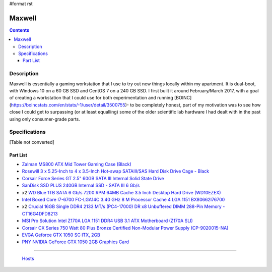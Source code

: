 #format rst

Maxwell
=======

.. contents::

Description
-----------

Maxwell is essentially a gaming workstation that I use to try out new things locally within my apartment.  It is dual-boot, with Windows 10 on a 60 GB SSD and CentOS 7 on a 240 GB SSD.  I first built it around February/March 2017, with a goal of creating a workstation that I could use for both experimentation and running [BOINC](https://boincstats.com/en/stats/-1/user/detail/3500755)- to be completely honest, part of my motivation was to see how close I could get to surpassing (or at least equalling) some of the older scientific lab hardware I had dealt with in the past using only consumer-grade parts.

Specifications
--------------

[Table not converted]

Part List
~~~~~~~~~

* `Zalman MS800 ATX Mid Tower Gaming Case (Black)`_

* `Rosewill 3 x 5.25-Inch to 4 x 3.5-Inch Hot-swap SATAIII/SAS Hard Disk Drive Cage - Black`_

* `Corsair Force Series GT 2.5" 60GB SATA III Internal Solid State Drive`_

* `SanDisk SSD PLUS 240GB Internal SSD - SATA III 6 Gb/s`_

* x2 `WD Blue 1TB SATA 6 Gb/s 7200 RPM 64MB Cache 3.5 Inch Desktop Hard Drive (WD10EZEX)`_

* `Intel Boxed Core I7-6700 FC-LGA14C 3.40 GHz 8 M Processor Cache 4 LGA 1151 BX80662I76700`_

* x2 `Crucial 16GB Single DDR4 2133 MT/s (PC4-17000) DR x8 Unbuffered DIMM 288-Pin Memory - CT16G4DFD8213`_

* `MSI Pro Solution Intel Z170A LGA 1151 DDR4 USB 3.1 ATX Motherboard (Z170A SLI)`_

* `Corsair CX Series 750 Watt 80 Plus Bronze Certified Non-Modular Power Supply (CP-9020015-NA)`_

* `EVGA Geforce GTX 1050 SC ITX, 2GB`_

* `PNY NVIDIA GeForce GTX 1050 2GB Graphics Card`_

-------------------------

 Hosts_

.. ############################################################################

.. _Zalman MS800 ATX Mid Tower Gaming Case (Black): https://smile.amazon.com/gp/product/B00I0V4IMW/ref=ppx_yo_dt_b_asin_title_o03__o00_s01?ie=UTF8&psc=1

.. _Rosewill 3 x 5.25-Inch to 4 x 3.5-Inch Hot-swap SATAIII/SAS Hard Disk Drive Cage - Black: https://smile.amazon.com/gp/product/B00DGZ42SM/ref=ppx_yo_dt_b_asin_title_o03__o00_s00?ie=UTF8&psc=1

.. _Corsair Force Series GT 2.5" 60GB SATA III Internal Solid State Drive: https://www.newegg.com/Product/Product.aspx?Item=N82E16820233193

.. _SanDisk SSD PLUS 240GB Internal SSD - SATA III 6 Gb/s: https://smile.amazon.com/gp/product/B01F9G43WU/ref=ppx_yo_dt_b_asin_title_o00__o00_s00?ie=UTF8&psc=1

.. _WD Blue 1TB SATA 6 Gb/s 7200 RPM 64MB Cache 3.5 Inch Desktop Hard Drive (WD10EZEX): https://smile.amazon.com/gp/product/B0088PUEPK/ref=ppx_yo_dt_b_asin_title_o00__o00_s00?ie=UTF8&psc=1

.. _Intel Boxed Core I7-6700 FC-LGA14C 3.40 GHz 8 M Processor Cache 4 LGA 1151 BX80662I76700: https://smile.amazon.com/gp/product/B0136JONG8/ref=ppx_yo_dt_b_asin_title_o02__o00_s00?ie=UTF8&psc=1

.. _Crucial 16GB Single DDR4 2133 MT/s (PC4-17000) DR x8 Unbuffered DIMM 288-Pin Memory - CT16G4DFD8213: https://smile.amazon.com/gp/product/B015YPAZPU/ref=ppx_yo_dt_b_asin_title_o02__o00_s00?ie=UTF8&psc=1

.. _MSI Pro Solution Intel Z170A LGA 1151 DDR4 USB 3.1 ATX Motherboard (Z170A SLI): https://smile.amazon.com/gp/product/B01DDR05P6/ref=ppx_yo_dt_b_asin_title_o02__o00_s00?ie=UTF8&psc=1

.. _Corsair CX Series 750 Watt 80 Plus Bronze Certified Non-Modular Power Supply (CP-9020015-NA): https://smile.amazon.com/gp/product/B008RJZQSW/ref=ppx_yo_dt_b_asin_title_o09__o00_s00?ie=UTF8&psc=1

.. _EVGA Geforce GTX 1050 SC ITX, 2GB: https://smile.amazon.com/EVGA-GeForce-Support-Graphics-02G-P4-6152-KR/dp/B01M64G435?sa-no-redirect=1

.. _PNY NVIDIA GeForce GTX 1050 2GB Graphics Card: https://smile.amazon.com/PNY-NVIDIA-GeForce-Graphics-VCGGTX10502PB/dp/B01M27X9WI/ref=sr_1_fkmrnull_7?keywords=PNY+-+NVIDIA+GeForce+GTX+1050+2GB+GDDR5&qid=1548101376&s=Electronics&sr=1-7-fkmrnull

.. _Hosts: ../Hosts

